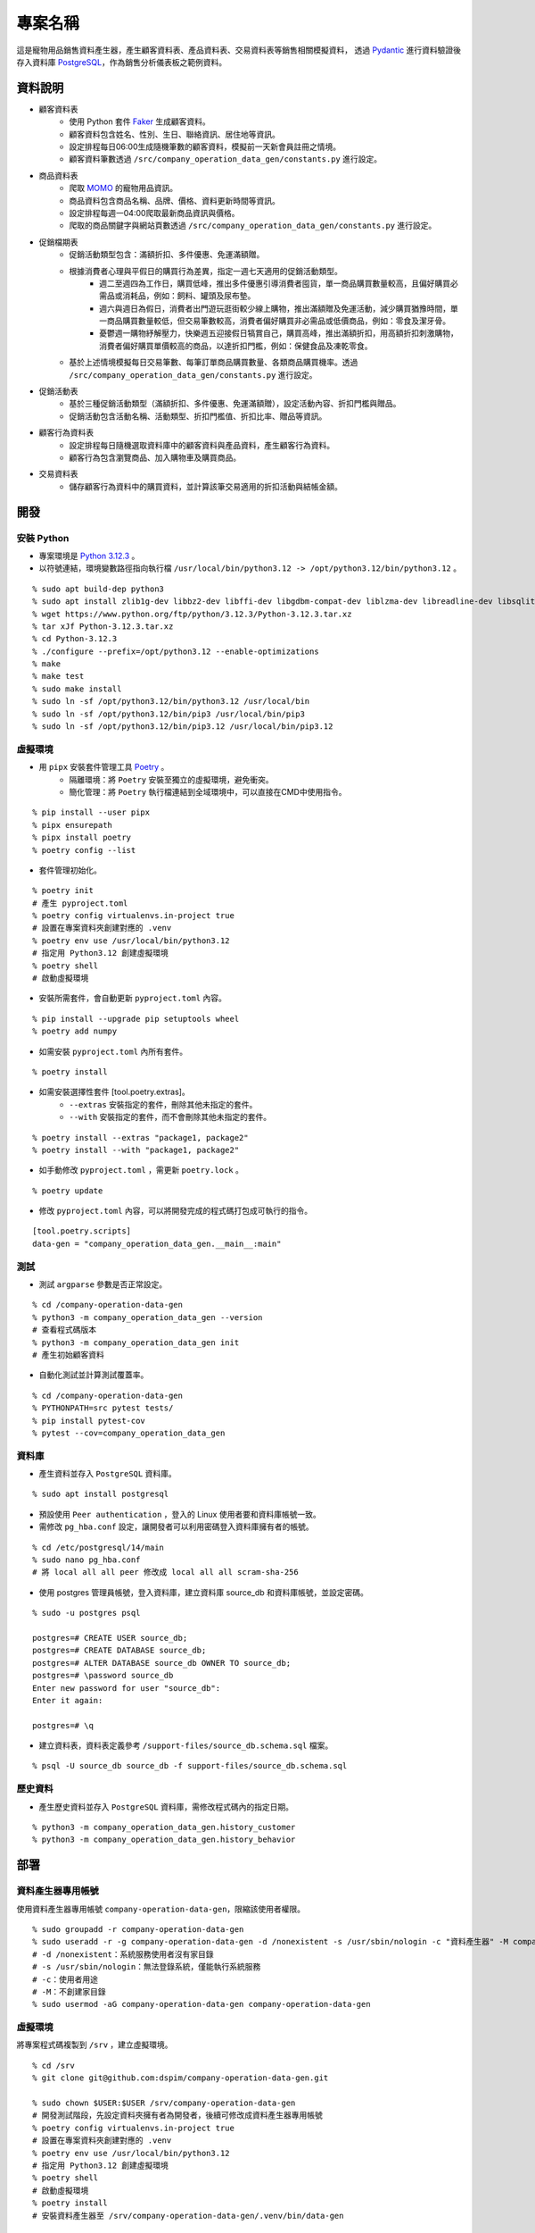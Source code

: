 ========
專案名稱
========

這是寵物用品銷售資料產生器，產生顧客資料表、產品資料表、交易資料表等銷售相關模擬資料，
透過 `Pydantic`_ 進行資料驗證後存入資料庫 `PostgreSQL`_，作為銷售分析儀表板之範例資料。


資料說明
=========
* 顧客資料表
    * 使用 Python 套件 `Faker`_ 生成顧客資料。
    * 顧客資料包含姓名、性別、生日、聯絡資訊、居住地等資訊。
    * 設定排程每日06:00生成隨機筆數的顧客資料，模擬前一天新會員註冊之情境。
    * 顧客資料筆數透過 ``/src/company_operation_data_gen/constants.py`` 進行設定。

* 商品資料表
    * 爬取 `MOMO`_ 的寵物用品資訊。
    * 商品資料包含商品名稱、品牌、價格、資料更新時間等資訊。
    * 設定排程每週一04:00爬取最新商品資訊與價格。
    * 爬取的商品關鍵字與網站頁數透過 ``/src/company_operation_data_gen/constants.py`` 進行設定。

* 促銷檔期表
    * 促銷活動類型包含：滿額折扣、多件優惠、免運滿額贈。
    * 根據消費者心理與平假日的購買行為差異，指定一週七天適用的促銷活動類型。
        * 週二至週四為工作日，購買低峰，推出多件優惠引導消費者囤貨，單一商品購買數量較高，且偏好購買必需品或消耗品，例如：飼料、罐頭及尿布墊。
        * 週六與週日為假日，消費者出門遊玩逛街較少線上購物，推出滿額贈及免運活動，減少購買猶豫時間，單一商品購買數量較低，但交易筆數較高，消費者偏好購買非必需品或低價商品，例如：零食及潔牙骨。
        * 憂鬱週一購物紓解壓力，快樂週五迎接假日犒賞自己，購買高峰，推出滿額折扣，用高額折扣刺激購物，消費者偏好購買單價較高的商品，以達折扣門檻，例如：保健食品及凍乾零食。
    * 基於上述情境模擬每日交易筆數、每筆訂單商品購買數量、各類商品購買機率。透過 ``/src/company_operation_data_gen/constants.py`` 進行設定。

* 促銷活動表
    * 基於三種促銷活動類型（滿額折扣、多件優惠、免運滿額贈），設定活動內容、折扣門檻與贈品。
    * 促銷活動包含活動名稱、活動類型、折扣門檻值、折扣比率、贈品等資訊。

* 顧客行為資料表
    * 設定排程每日隨機選取資料庫中的顧客資料與產品資料，產生顧客行為資料。
    * 顧客行為包含瀏覽商品、加入購物車及購買商品。

* 交易資料表
    * 儲存顧客行為資料中的購買資料，並計算該筆交易適用的折扣活動與結帳金額。


開發
=======
安裝 Python
---------------
* 專案環境是 `Python 3.12.3`_ 。
* 以符號連結，環境變數路徑指向執行檔 ``/usr/local/bin/python3.12 -> /opt/python3.12/bin/python3.12`` 。

:: 

    % sudo apt build-dep python3
    % sudo apt install zlib1g-dev libbz2-dev libffi-dev libgdbm-compat-dev liblzma-dev libreadline-dev libsqlite3-dev libssl-dev tk-dev uuid-dev
    % wget https://www.python.org/ftp/python/3.12.3/Python-3.12.3.tar.xz
    % tar xJf Python-3.12.3.tar.xz
    % cd Python-3.12.3
    % ./configure --prefix=/opt/python3.12 --enable-optimizations
    % make
    % make test
    % sudo make install
    % sudo ln -sf /opt/python3.12/bin/python3.12 /usr/local/bin
    % sudo ln -sf /opt/python3.12/bin/pip3 /usr/local/bin/pip3
    % sudo ln -sf /opt/python3.12/bin/pip3.12 /usr/local/bin/pip3.12

虛擬環境
---------------
* 用 ``pipx`` 安裝套件管理工具 `Poetry`_ 。 
    * 隔離環境：將 ``Poetry`` 安裝至獨立的虛擬環境，避免衝突。
    * 簡化管理：將 ``Poetry`` 執行檔連結到全域環境中，可以直接在CMD中使用指令。

:: 

    % pip install --user pipx
    % pipx ensurepath
    % pipx install poetry
    % poetry config --list

* 套件管理初始化。

:: 

    % poetry init
    # 產生 pyproject.toml
    % poetry config virtualenvs.in-project true
    # 設置在專案資料夾創建對應的 .venv
    % poetry env use /usr/local/bin/python3.12
    # 指定用 Python3.12 創建虛擬環境
    % poetry shell
    # 啟動虛擬環境

* 安裝所需套件，會自動更新 ``pyproject.toml`` 內容。

::

    % pip install --upgrade pip setuptools wheel
    % poetry add numpy

*  如需安裝 ``pyproject.toml`` 內所有套件。

::

    % poetry install

*  如需安裝選擇性套件 [tool.poetry.extras]。
    * ``--extras`` 安裝指定的套件，刪除其他未指定的套件。
    * ``--with`` 安裝指定的套件，而不會刪除其他未指定的套件。

::

    % poetry install --extras "package1, package2"
    % poetry install --with "package1, package2"

*  如手動修改 ``pyproject.toml`` ，需更新 ``poetry.lock`` 。

::

    % poetry update
 
* 修改 ``pyproject.toml`` 內容，可以將開發完成的程式碼打包成可執行的指令。

::

    [tool.poetry.scripts]
    data-gen = "company_operation_data_gen.__main__:main"

測試
---------------
* 測試 ``argparse`` 參數是否正常設定。

::

    % cd /company-operation-data-gen
    % python3 -m company_operation_data_gen --version
    # 查看程式碼版本
    % python3 -m company_operation_data_gen init
    # 產生初始顧客資料

* 自動化測試並計算測試覆蓋率。

::

    % cd /company-operation-data-gen
    % PYTHONPATH=src pytest tests/
    % pip install pytest-cov
    % pytest --cov=company_operation_data_gen

資料庫
---------------
* 產生資料並存入 ``PostgreSQL`` 資料庫。

::

    % sudo apt install postgresql

* 預設使用 ``Peer authentication`` ，登入的 Linux 使用者要和資料庫帳號一致。
* 需修改 ``pg_hba.conf`` 設定，讓開發者可以利用密碼登入資料庫擁有者的帳號。

::

    % cd /etc/postgresql/14/main
    % sudo nano pg_hba.conf
    # 將 local all all peer 修改成 local all all scram-sha-256

* 使用 postgres 管理員帳號，登入資料庫，建立資料庫 source_db 和資料庫帳號，並設定密碼。

::

    % sudo -u postgres psql

    postgres=# CREATE USER source_db;
    postgres=# CREATE DATABASE source_db;
    postgres=# ALTER DATABASE source_db OWNER TO source_db;
    postgres=# \password source_db
    Enter new password for user "source_db":
    Enter it again:

    postgres=# \q

* 建立資料表，資料表定義參考 ``/support-files/source_db.schema.sql`` 檔案。

::

    % psql -U source_db source_db -f support-files/source_db.schema.sql

歷史資料
---------------
* 產生歷史資料並存入 ``PostgreSQL`` 資料庫，需修改程式碼內的指定日期。

::

    % python3 -m company_operation_data_gen.history_customer
    % python3 -m company_operation_data_gen.history_behavior
    

部署
===========
資料產生器專用帳號
--------------------
使用資料產生器專用帳號 ``company-operation-data-gen``，限縮該使用者權限。

::

    % sudo groupadd -r company-operation-data-gen
    % sudo useradd -r -g company-operation-data-gen -d /nonexistent -s /usr/sbin/nologin -c "資料產生器" -M company-operation-data-gen
    # -d /nonexistent：系統服務使用者沒有家目錄
    # -s /usr/sbin/nologin：無法登錄系統，僅能執行系統服務
    # -c：使用者用途
    # -M：不創建家目錄
    % sudo usermod -aG company-operation-data-gen company-operation-data-gen

虛擬環境
----------
將專案程式碼複製到 ``/srv`` ，建立虛擬環境。
::

    % cd /srv
    % git clone git@github.com:dspim/company-operation-data-gen.git

    % sudo chown $USER:$USER /srv/company-operation-data-gen
    # 開發測試階段，先設定資料夾擁有者為開發者，後續可修改成資料產生器專用帳號
    % poetry config virtualenvs.in-project true
    # 設置在專案資料夾創建對應的 .venv
    % poetry env use /usr/local/bin/python3.12
    # 指定用 Python3.12 創建虛擬環境
    % poetry shell
    # 啟動虛擬環境
    % poetry install
    # 安裝資料產生器至 /srv/company-operation-data-gen/.venv/bin/data-gen


設定檔
---------
* 資料產生器需要 ``.env`` 設定檔，參考範例 ``/support-files/.env.example`` 。
* 複製範例，將設定檔存在 ``/etc/data-pipeline/company-operation-data-gen.conf`` ，以符號連結至資料管線檔案 ``.env`` 。

::
    
    % cd /srv/company-operation-data-gen
    % sudo mkdir -p /etc/data-pipeline
    % sudo cp support-files/.env.example /etc/data-pipeline/company-operation-data-gen.conf
    % sudo chown root:company-operation-data-gen /etc/data-pipeline/company-operation-data-gen.conf
    % sudo chmod 640 /etc/data-pipeline/company-operation-data-gen.conf
    % ln -sf /etc/data-pipeline/company-operation-data-gen.conf /srv/company-operation-data-gen/.env

嘗試執行資料產生器，看是否有任何錯誤。
::

    % cd /srv/company-operation-data-gen
    % sudo -u company-operation-data-gen .venv/bin/data-gen init

記錄檔
--------
* 記錄檔存放在 ``/var/log`` 。
* 確保使用者 ``company-operation-data-gen`` 有寫入權限。

::

    % cd /var/log
    % sudo touch company-operation-data-gen.log
    % sudo chown company-operation-data-gen:root /var/log/company-operation-data-gen.log

Systemd服務設定
-----------------
* ``Systemd`` 是 ``Linux`` 的服務排程管理系統。 
* ``Systemd`` 排程需要兩個檔案： ``service 服務設定檔`` 定義工作內容， ``timer 排程設定檔`` 定義執行時間。
* 設定檔存放於 ``/etc/systemd/system/`` 。
* 下列設定步驟，以「每周一04:00更新產品資料」的排程為例。參考範例檔 ``/support-files/company-operation-data-gen-weekly.service`` 和 ``support-files/company-operation-data-gen-weekly.timer`` 。
    * 每周一04:00更新產品資料。
    * 每日06:00產生前一日的顧客資料、顧客行為資料與交易資料。
    
::

    % cd /srv/company-operation-data-gen
    % sudo cp -p support-files/company-operation-data-gen-weekly.service support-files/company-operation-data-gen-weekly.timer /etc/systemd/system/
    % sudo chown root:root /etc/systemd/system/company-operation-data-gen-weekly.service /etc/systemd/system/company-operation-data-gen-weekly.timer
    % sudo chmod 644 /etc/systemd/system/company-operation-data-gen-weekly.service
    % sudo chmod 644 /etc/systemd/system/company-operation-data-gen-weekly.timer
    # 不需要執行權限
    % sudo nano /etc/systemd/system/company-operation-data-gen-weekly.service
    % sudo nano /etc/systemd/system/company-operation-data-gen-weekly.timer
    # 可直接編輯檔案

* 驗證檔案是否有語法錯誤。

::

    % sudo systemd-analyze verify /etc/systemd/system/company-operation-data-gen-weekly.service

* 如修改服務設定檔，需重新讀取配置。

::

    % sudo systemctl daemon-reload
    # 修改設定檔後
    % sudo systemctl daemon-reexec
    # systemd更新或異常
    
    % sudo systemctl stop company-operation-data-gen-daily.timer
    % sudo systemctl stop company-operation-data-gen-weekly.timer
    % sudo systemctl disable company-operation-data-gen-daily.timer
    % sudo systemctl disable company-operation-data-gen-weekly.timer

    % sudo systemctl enable --now company-operation-data-gen-daily.timer
    % sudo systemctl enable --now company-operation-data-gen-weekly.timer
    % sudo systemctl start company-operation-data-gen-daily.timer
    % sudo systemctl start company-operation-data-gen-weekly.timer

* 查看服務狀態。

::

    % sudo systemctl status company-operation-data-gen-weekly.timer
    % sudo systemctl status company-operation-data-gen-weekly.service

* 檢查是否有任何錯誤。

::

    % sudo journalctl -u company-operation-data-gen-weekly.service -n 10
    # systemd管理日誌
    % sudo tail -n 100 /var/log/company-operation-data-gen.log
    # 手動設定的日誌

* 如需刪除log內容。

::

    % sudo truncate -s 0 /var/log/company-operation-data-gen.log

* 查看所有排程服務下次執行時間。

::

    % systemctl list-timers --all

授權條款
=========
版權所有 2025 Hailey Hsiao， 作者保有所有權利。

作者
=========
| Hailey Hsiao
| dwarfxiao@gmail.com

.. _Pydantic: https://docs.pydantic.dev/latest
.. _PostgreSQL: https://www.postgresql.org
.. _Faker: https://faker.readthedocs.io/en/master
.. _MOMO: https://www.momoshop.com.tw
.. _Python 3.12.3: https://www.python.org/downloads/release/python-3123/
.. _Poetry: https://python-poetry.org/docs/
